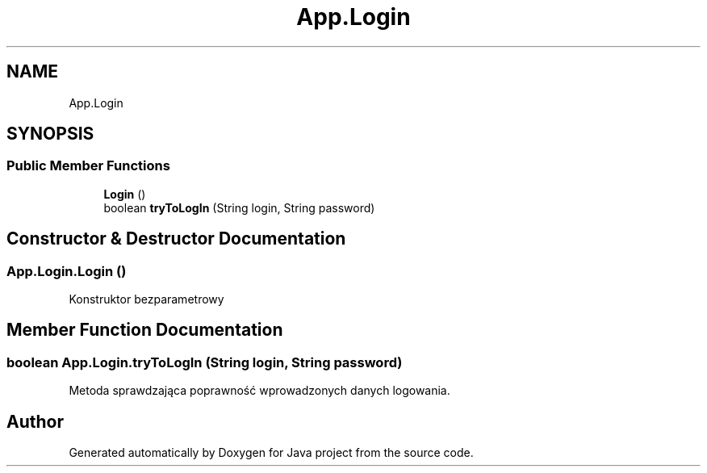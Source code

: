 .TH "App.Login" 3 "Tue Feb 1 2022" "Java project" \" -*- nroff -*-
.ad l
.nh
.SH NAME
App.Login
.SH SYNOPSIS
.br
.PP
.SS "Public Member Functions"

.in +1c
.ti -1c
.RI "\fBLogin\fP ()"
.br
.ti -1c
.RI "boolean \fBtryToLogIn\fP (String login, String password)"
.br
.in -1c
.SH "Constructor & Destructor Documentation"
.PP 
.SS "App\&.Login\&.Login ()"
Konstruktor bezparametrowy
.SH "Member Function Documentation"
.PP 
.SS "boolean App\&.Login\&.tryToLogIn (String login, String password)"
Metoda sprawdzająca poprawność wprowadzonych danych logowania\&.

.SH "Author"
.PP 
Generated automatically by Doxygen for Java project from the source code\&.
